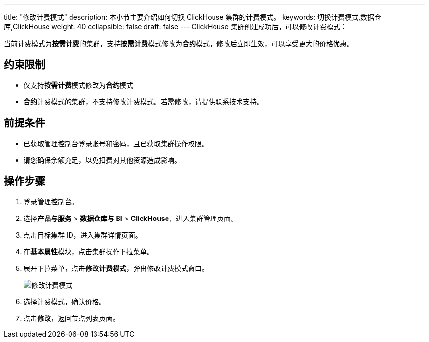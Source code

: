 ---
title: "修改计费模式"
description: 本小节主要介绍如何切换 ClickHouse 集群的计费模式。 
keywords: 切换计费模式,数据仓库,ClickHouse
weight: 40
collapsible: false
draft: false
---
ClickHouse 集群创建成功后，可以修改计费模式：

当前计费模式为**按需计费**的集群，支持**按需计费**模式修改为**合约**模式，修改后立即生效，可以享受更大的价格优惠。

== 约束限制

* 仅支持**按需计费**模式修改为**合约**模式
* **合约**计费模式的集群，不支持修改计费模式。若需修改，请提供联系技术支持。

== 前提条件

* 已获取管理控制台登录账号和密码，且已获取集群操作权限。
* 请您确保余额充足，以免扣费对其他资源造成影响。

== 操作步骤

. 登录管理控制台。
. 选择**产品与服务** > *数据仓库与 BI* > *ClickHouse*，进入集群管理页面。
. 点击目标集群 ID，进入集群详情页面。
. 在**基本属性**模块，点击集群操作下拉菜单。
. 展开下拉菜单，点击**修改计费模式**，弹出修改计费模式窗口。
+
image::/images/cloud_service/dwh_bi/clickhouse/switch_billing_mode.png[修改计费模式]

. 选择计费模式，确认价格。
. 点击**修改**，返回节点列表页面。
